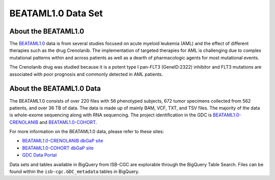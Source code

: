 ******************************
BEATAML1.0 Data Set
******************************

About the BEATAML1.0
-------------------------------

The `BEATAML1.0 <https://www.lls.org/beat-aml>`_ data is from several studies focused on acute myeloid leukemia (AML) and the effect of different therapies such as the drug Crenolanib. The implementation of targeted therapies for AML is challenging due to complex mutational patterns within and across patients as well as a dearth of pharmacologic agents for most mutational events.

The Crenolanib drug was studied because it is a potent type I pan-FLT3 (GeneID:2322) inhibitor and FLT3 mutations are associated with poor prognosis and commonly detected in AML patients.

About the BEATAML1.0 Data
------------------------------------

The BEATAML1.0 consists of over 220 files with 56 phenotyped subjects, 672 tumor specimens collected from 562 patients, and over 36 TB of data. The data is made up of mainly BAM, VCF, TXT, and TSV files. The majority of the data is whole-exome sequencing along with RNA sequencing. The project identification in the GDC is `BEATAML1.0-CRENOLANIB <https://portal.gdc.cancer.gov/projects/BEATAML1.0-CRENOLANIB>`_ and `BEATAML1.0-COHORT <https://portal.gdc.cancer.gov/projects/BEATAML1.0-COHORT>`_.


For more information on the BEATAML1.0 data, please refer to these sites:

- `BEATAML1.0-CRENOLANIB dbGaP site <https://www.ncbi.nlm.nih.gov/projects/gap/cgi-bin/study.cgi?study_id=phs001628.v1.p1>`_
- `BEATAML1.0-COHORT dbGaP site <https://www.ncbi.nlm.nih.gov/projects/gap/cgi-bin/study.cgi?study_id=phs001657.v1.p1>`_
- `GDC Data Portal <https://portal.gdc.cancer.gov/repository?facetTab=cases&filters=%7B%22op%22%3A%22and%22%2C%22content%22%3A%5B%7B%22op%22%3A%22in%22%2C%22content%22%3A%7B%22field%22%3A%22cases.project.program.name%22%2C%22value%22%3A%5B%22BEATAML1.0%22%5D%7D%7D%5D%7D&searchTableTab=files>`_

Data sets and tables available in BigQuery from ISB-CGC are explorable through the BigQuery Table Search. Files can be found within the ``isb-cgc.GDC_metadata`` tables in BigQuery.
